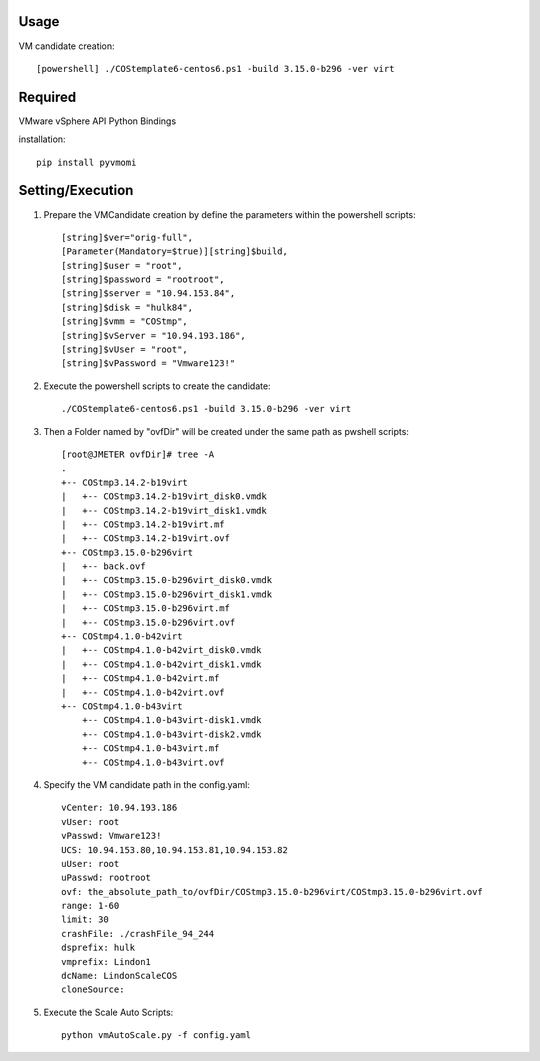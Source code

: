 =====
Usage
=====

VM candidate creation::

    [powershell] ./COStemplate6-centos6.ps1 -build 3.15.0-b296 -ver virt

========
Required
========

VMware vSphere API Python Bindings

installation::

    pip install pyvmomi

================
Setting/Execution
================

1. Prepare the VMCandidate creation by define the parameters within the powershell scripts::

   [string]$ver="orig-full",
   [Parameter(Mandatory=$true)][string]$build,
   [string]$user = "root",
   [string]$password = "rootroot",
   [string]$server = "10.94.153.84",
   [string]$disk = "hulk84",
   [string]$vmm = "COStmp",
   [string]$vServer = "10.94.193.186",
   [string]$vUser = "root",
   [string]$vPassword = "Vmware123!"

2. Execute the powershell scripts to create the candidate::

    ./COStemplate6-centos6.ps1 -build 3.15.0-b296 -ver virt

3. Then a Folder named by "ovfDir" will be created under the same path as pwshell scripts::

    [root@JMETER ovfDir]# tree -A
    .
    +-- COStmp3.14.2-b19virt
    |   +-- COStmp3.14.2-b19virt_disk0.vmdk
    |   +-- COStmp3.14.2-b19virt_disk1.vmdk
    |   +-- COStmp3.14.2-b19virt.mf
    |   +-- COStmp3.14.2-b19virt.ovf
    +-- COStmp3.15.0-b296virt
    |   +-- back.ovf
    |   +-- COStmp3.15.0-b296virt_disk0.vmdk
    |   +-- COStmp3.15.0-b296virt_disk1.vmdk
    |   +-- COStmp3.15.0-b296virt.mf
    |   +-- COStmp3.15.0-b296virt.ovf
    +-- COStmp4.1.0-b42virt
    |   +-- COStmp4.1.0-b42virt_disk0.vmdk
    |   +-- COStmp4.1.0-b42virt_disk1.vmdk
    |   +-- COStmp4.1.0-b42virt.mf
    |   +-- COStmp4.1.0-b42virt.ovf
    +-- COStmp4.1.0-b43virt
        +-- COStmp4.1.0-b43virt-disk1.vmdk
        +-- COStmp4.1.0-b43virt-disk2.vmdk
        +-- COStmp4.1.0-b43virt.mf
        +-- COStmp4.1.0-b43virt.ovf 

4. Specify the VM candidate path in the config.yaml:: 

    vCenter: 10.94.193.186
    vUser: root
    vPasswd: Vmware123!
    UCS: 10.94.153.80,10.94.153.81,10.94.153.82
    uUser: root
    uPasswd: rootroot
    ovf: the_absolute_path_to/ovfDir/COStmp3.15.0-b296virt/COStmp3.15.0-b296virt.ovf
    range: 1-60
    limit: 30
    crashFile: ./crashFile_94_244
    dsprefix: hulk
    vmprefix: Lindon1
    dcName: LindonScaleCOS
    cloneSource:


5. Execute the Scale Auto Scripts::

    python vmAutoScale.py -f config.yaml
    

    


